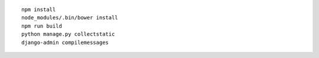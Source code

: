 ::

    npm install
    node_modules/.bin/bower install
    npm run build
    python manage.py collectstatic
    django-admin compilemessages
